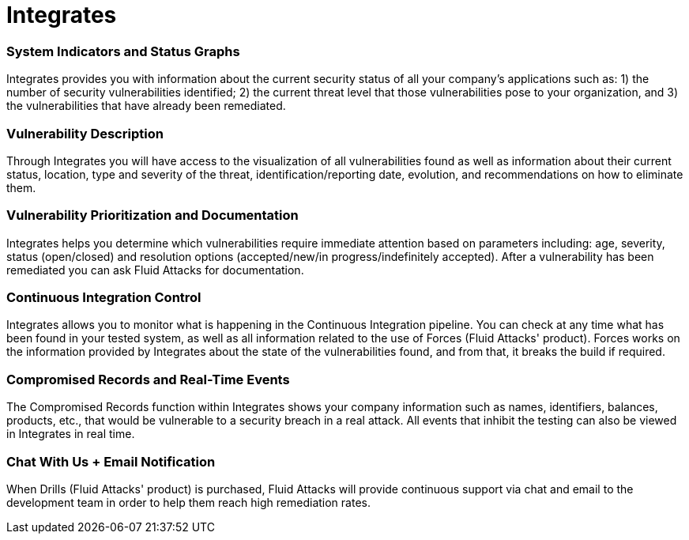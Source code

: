 :slug: products/integrates/
:description: Integrates is a platform that provides information such as security findings, criticality, occurrences, among other data to all project stakeholders.
:keywords: Fluid Attacks, Products, Integrates, Stakeholders, Security, Red Team Platform, Pentesting, Ethical Hacking
:template: products/integrates

= Integrates

=== System Indicators and Status Graphs

Integrates provides you with information about the current
security status of all your company's applications such as:
1) the number of security vulnerabilities identified;
2) the current threat level that those vulnerabilities pose to your
organization, and 3) the vulnerabilities that have already
been remediated.

=== Vulnerability Description

Through Integrates you will have access to the visualization
of all vulnerabilities found as well as information about their
current status, location, type and severity of the threat,
identification/reporting date, evolution, and
recommendations on how to eliminate them.

=== Vulnerability Prioritization and Documentation

Integrates helps you determine which vulnerabilities
require immediate attention based on parameters
including: age, severity, status (open/closed) and
resolution options (accepted/new/in progress/indefinitely accepted).
After a vulnerability has been remediated
you can ask Fluid Attacks for documentation.

=== Continuous Integration Control

Integrates allows you to monitor what is happening
in the Continuous Integration pipeline.
You can check at any time what has been found in your tested system,
as well as all information
related to the use of Forces (Fluid Attacks' product).
Forces works on the information provided by Integrates
about the state of the vulnerabilities found,
and from that, it breaks the build if required.

=== Compromised Records and Real-Time Events

The Compromised Records function within Integrates
shows your company information such as names, identifiers,
balances, products, etc., that would be vulnerable to a
security breach in a real attack. All events that inhibit
the testing can also be viewed in Integrates in real time.

=== Chat With Us + Email Notification

When Drills (Fluid Attacks' product) is purchased,
Fluid Attacks will provide continuous support via chat and email
to the development team in order to help them reach high remediation rates.
